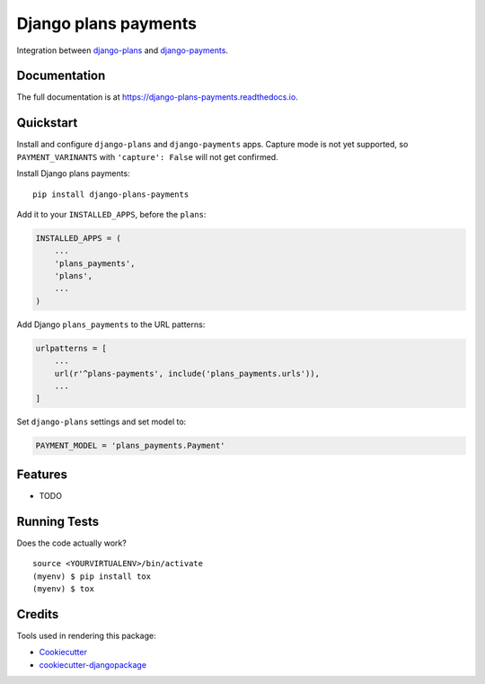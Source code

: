 =============================
Django plans payments
=============================

.. image:: https://badge.fury.io/py/django-plans-payments.svg
    :target: https://badge.fury.io/py/django-plans-payments

.. image:: https://travis-ci.org/PetrDlouhy/django-plans-payments.svg?branch=master
    :target: https://travis-ci.org/PetrDlouhy/django-plans-payments

.. image:: https://codecov.io/gh/PetrDlouhy/django-plans-payments/branch/master/graph/badge.svg
    :target: https://codecov.io/gh/PetrDlouhy/django-plans-payments

Integration between `django-plans <https://github.com/django-getpaid/django-plans>`_ and `django-payments <https://github.com/mirumee/django-payments>`_.

Documentation
-------------

The full documentation is at https://django-plans-payments.readthedocs.io.

Quickstart
----------

Install and configure ``django-plans`` and ``django-payments`` apps.
Capture mode is not yet supported, so ``PAYMENT_VARINANTS`` with ``'capture': False`` will not get confirmed.

Install Django plans payments::

    pip install django-plans-payments

Add it to your ``INSTALLED_APPS``, before the ``plans``:

.. code-block:: python

    INSTALLED_APPS = (
        ...
        'plans_payments',
        'plans',
        ...
    )

Add Django ``plans_payments`` to the URL patterns:

.. code-block:: python

    urlpatterns = [
        ...
        url(r'^plans-payments', include('plans_payments.urls')),
        ...
    ]

Set ``django-plans`` settings and set model to:

.. code-block:: python

   PAYMENT_MODEL = 'plans_payments.Payment'


Features
--------

* TODO

Running Tests
-------------

Does the code actually work?

::

    source <YOURVIRTUALENV>/bin/activate
    (myenv) $ pip install tox
    (myenv) $ tox

Credits
-------

Tools used in rendering this package:

*  Cookiecutter_
*  `cookiecutter-djangopackage`_

.. _Cookiecutter: https://github.com/audreyr/cookiecutter
.. _`cookiecutter-djangopackage`: https://github.com/pydanny/cookiecutter-djangopackage
